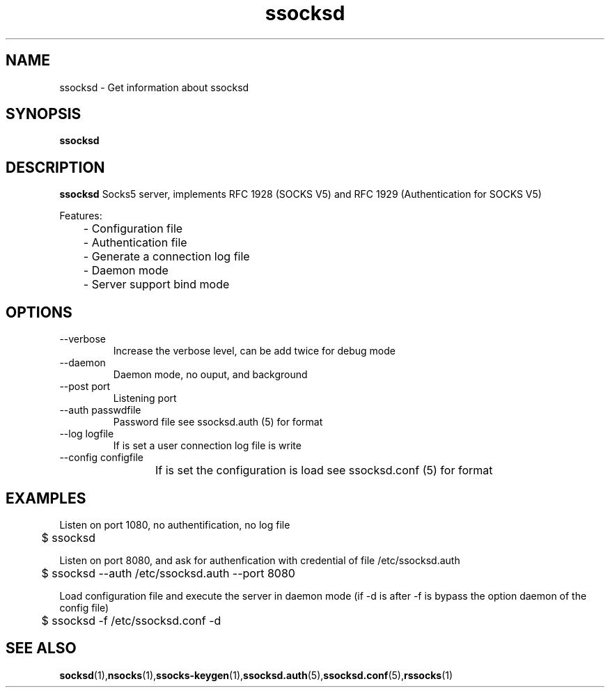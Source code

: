 .\"   ssocksd.1
.\"
.\"   Man page for nsocks
.\"
.TH ssocksd 1 "3 Apr 2011" "ssocks" "ssocksd manual"
.SH NAME
ssocksd \- Get information about ssocksd
.SH SYNOPSIS
.B ssocksd
.SH DESCRIPTION
.B ssocksd
Socks5 server, implements RFC 1928 (SOCKS V5) and RFC 1929 
(Authentication for SOCKS V5)

Features:

	- Configuration file

	- Authentication file

	- Generate a connection log file

	- Daemon mode

	- Server support bind mode



.SH OPTIONS
.IP "--verbose"
Increase the verbose level, can be add twice for debug mode
.IP "--daemon"
Daemon mode, no ouput, and background
.IP "--post port"
Listening port
.IP "--auth passwdfile"
Password file see ssocksd.auth (5) for format
.IP "--log logfile"
If is set a user connection log file is write
.IP "--config configfile"
If is set the configuration is load see ssocksd.conf (5) for format
	
.SH "EXAMPLES"
Listen on port 1080, no authentification, no log file

	$ ssocksd

Listen on port 8080, and ask for authenfication with credential of file /etc/ssocksd.auth

	$ ssocksd --auth /etc/ssocksd.auth --port 8080

Load configuration file and execute the server in daemon mode 
(if -d is after -f is bypass the option daemon of the config file)

	$ ssocksd -f /etc/ssocksd.conf -d

.SH "SEE ALSO"
.BR socksd (1), nsocks (1), ssocks-keygen (1), ssocksd.auth (5), ssocksd.conf (5), rssocks (1)
